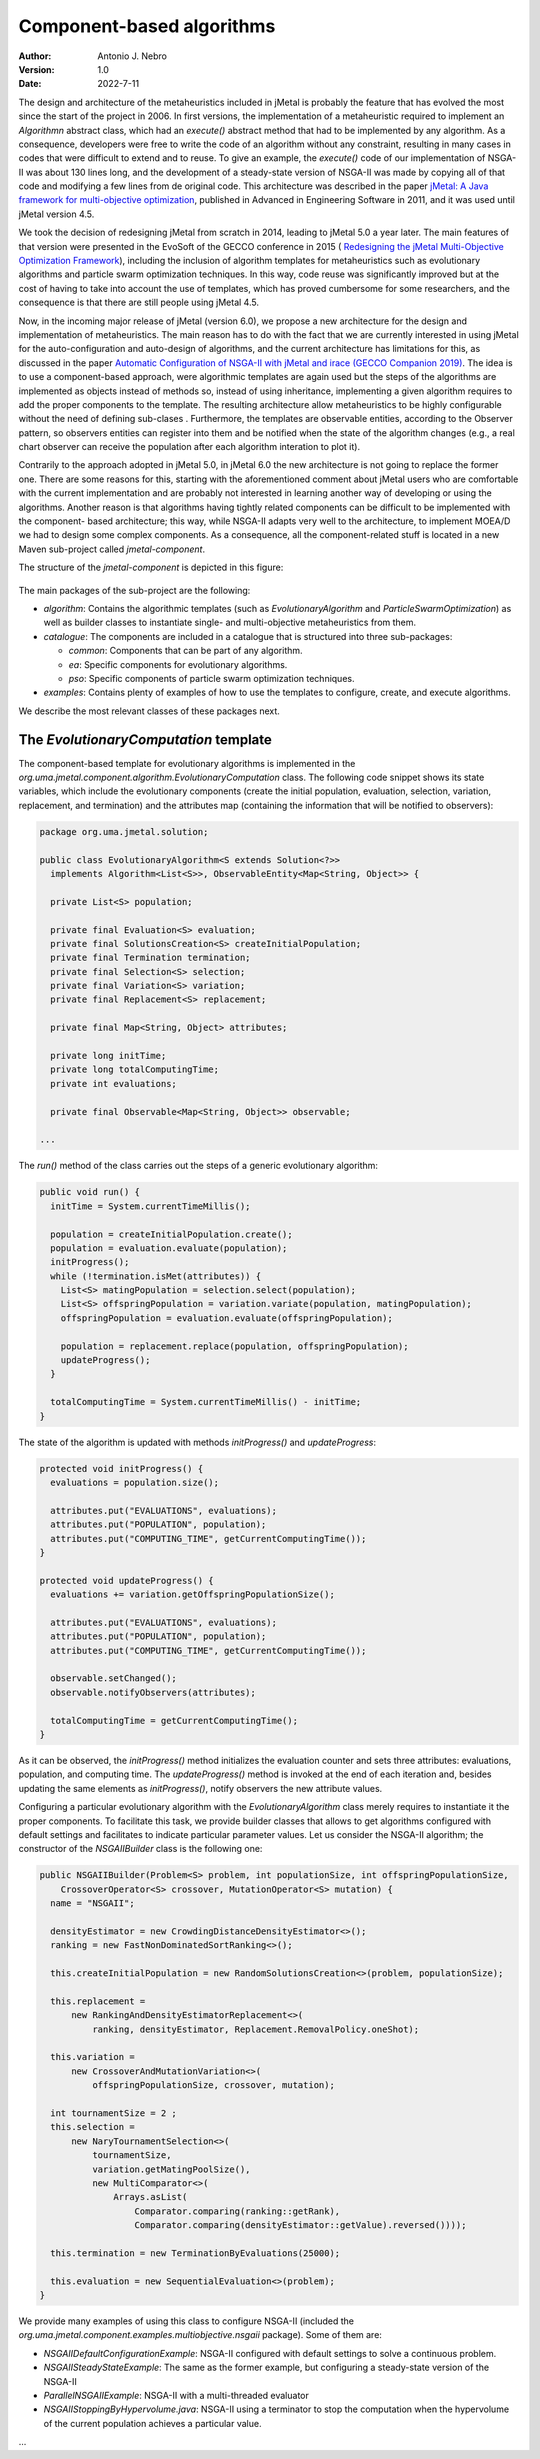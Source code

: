 .. component:

Component-based algorithms
==========================

:Author: Antonio J. Nebro
:Version: 1.0
:Date: 2022-7-11

The design and architecture of the metaheuristics included in jMetal is probably the feature that has evolved
the most since the start of the project in 2006. In first versions, the implementation of a metaheuristic required
to implement an `Algorithmn` abstract class, which had an `execute()` abstract method that had to be implemented by any
algorithm. As a consequence, developers were free to write the code of an algorithm without any constraint,
resulting in many cases in codes that were difficult to extend and to reuse. To give an example, the
`execute()` code of our implementation of NSGA-II was about 130 lines long, and the development of a
steady-state version of NSGA-II was made by copying all of that code and modifying a few lines from de original
code. This architecture was described in the paper `jMetal: A Java framework for multi-objective
optimization <https://doi.org/10.1016/j.advengsoft.2011.05.014>`_, published in Advanced in Engineering Software
in 2011, and it was used until jMetal version 4.5.

We took the decision of redesigning jMetal from scratch in 2014, leading to jMetal 5.0 a year later.
The main features of that version were presented in the EvoSoft of the GECCO conference in 2015 (
`Redesigning the jMetal Multi-Objective Optimization Framework <https://doi.org/10.1145/2739482.2768462>`_),
including the inclusion of algorithm templates for metaheuristics such as evolutionary algorithms
and particle swarm optimization techniques. In this way, code reuse was significantly improved but
at the cost of having to take into account the use of templates,
which has proved cumbersome for some researchers, and the consequence is that there are still people
using jMetal 4.5.

Now, in the incoming major release of jMetal (version 6.0), we propose a new architecture for the
design and implementation of metaheuristics. The main reason has to do with the fact that we are
currently interested in using jMetal for the auto-configuration and auto-design of algorithms,
and the current architecture has limitations for this, as discussed in the paper
`Automatic Configuration of NSGA-II with jMetal and irace (GECCO Companion 2019) <https://doi.org/10.1145/3319619.3326832>`_.
The idea is to use a component-based approach, were algorithmic templates are again used but
the steps of the algorithms are implemented as objects instead of methods so, instead of using inheritance,
implementing a given algorithm requires to add the proper components to the template. The resulting
architecture allow metaheuristics to be highly configurable without the need of defining sub-clases .
Furthermore, the templates are observable entities, according to the Observer pattern, so observers entities
can register into them and be notified when the state of the algorithm changes (e.g., a real chart observer
can receive the population after each algorithm interation to plot it).

Contrarily to the approach adopted in jMetal 5.0, in jMetal 6.0 the new architecture is not going
to replace the former one. There are some reasons for this, starting with the aforementioned comment about
jMetal users who are comfortable with the current implementation and are probably not interested
in learning another way of developing or using the algorithms. Another reason is that algorithms
having tightly related components can be difficult to be implemented with the component-
based architecture; this way, while NSGA-II adapts very well to the architecture, to implement MOEA/D
we had to design some complex components. As a consequence, all the component-related stuff is
located in a new Maven sub-project called `jmetal-component`.

The structure of the `jmetal-component` is depicted in this figure:

.. figure:: resources/figures/jmetal-component.png
   :scale: 40 %
   :alt: Structure of the jmetal-component sub-project

The main packages of the sub-project are the following:

* `algorithm`: Contains the algorithmic templates (such as `EvolutionaryAlgorithm` and `ParticleSwarmOptimization`) as well as builder classes to instantiate single- and multi-objective metaheuristics from them.

* `catalogue`: The components are included in a catalogue that is structured into three sub-packages:

  - `common`: Components that can be part of any algorithm.

  - `ea`: Specific components for evolutionary algorithms.

  - `pso`: Specific components of particle swarm optimization techniques.

* `examples`: Contains plenty of examples of how to use the templates to configure, create, and execute algorithms.

We describe the most relevant classes of these packages next.

The `EvolutionaryComputation` template
^^^^^^^^^^^^^^^^^^^^^^^^^^^^^^^^^^^^^^
The component-based template for evolutionary algorithms is implemented in the `org.uma.jmetal.component.algorithm.EvolutionaryComputation` class. The following code snippet shows its state variables, which include the evolutionary components (create the initial population, evaluation, selection, variation, replacement, and termination) and the attributes map (containing
the information that will be notified to observers):

.. code-block:: java

  package org.uma.jmetal.solution;

  public class EvolutionaryAlgorithm<S extends Solution<?>>
    implements Algorithm<List<S>>, ObservableEntity<Map<String, Object>> {

    private List<S> population;
  
    private final Evaluation<S> evaluation;
    private final SolutionsCreation<S> createInitialPopulation;
    private final Termination termination;
    private final Selection<S> selection;
    private final Variation<S> variation;
    private final Replacement<S> replacement;
  
    private final Map<String, Object> attributes;
  
    private long initTime;
    private long totalComputingTime;
    private int evaluations;
  
    private final Observable<Map<String, Object>> observable;

  ...

The `run()` method of the class carries out the steps of a generic evolutionary algorithm:

.. code-block:: java

  public void run() {
    initTime = System.currentTimeMillis();

    population = createInitialPopulation.create();
    population = evaluation.evaluate(population);
    initProgress();
    while (!termination.isMet(attributes)) {
      List<S> matingPopulation = selection.select(population);
      List<S> offspringPopulation = variation.variate(population, matingPopulation);
      offspringPopulation = evaluation.evaluate(offspringPopulation);

      population = replacement.replace(population, offspringPopulation);
      updateProgress();
    }

    totalComputingTime = System.currentTimeMillis() - initTime;
  }

The state of the algorithm is updated with methods `initProgress()`  and `updateProgress`:

.. code-block:: java

  protected void initProgress() {
    evaluations = population.size();

    attributes.put("EVALUATIONS", evaluations);
    attributes.put("POPULATION", population);
    attributes.put("COMPUTING_TIME", getCurrentComputingTime());
  }

  protected void updateProgress() {
    evaluations += variation.getOffspringPopulationSize();

    attributes.put("EVALUATIONS", evaluations);
    attributes.put("POPULATION", population);
    attributes.put("COMPUTING_TIME", getCurrentComputingTime());

    observable.setChanged();
    observable.notifyObservers(attributes);

    totalComputingTime = getCurrentComputingTime();
  }

As it can be observed, the `initProgress()` method initializes the evaluation counter and sets three attributes: evaluations,
population, and computing time. The `updateProgress()` method is invoked at the end of each iteration and, besides updating the same elements as `initProgress()`, notify observers the new attribute values. 

Configuring a particular evolutionary algorithm with the `EvolutionaryAlgorithm` class merely requires to instantiate it the proper components. To facilitate this task, we provide builder classes that allows to get algorithms configured with default settings and facilitates to indicate particular parameter values. Let us consider the NSGA-II algorithm; the constructor of the `NSGAIIBuilder`
class is the following one:

.. code-block:: java

  public NSGAIIBuilder(Problem<S> problem, int populationSize, int offspringPopulationSize,
      CrossoverOperator<S> crossover, MutationOperator<S> mutation) {
    name = "NSGAII";

    densityEstimator = new CrowdingDistanceDensityEstimator<>();
    ranking = new FastNonDominatedSortRanking<>();

    this.createInitialPopulation = new RandomSolutionsCreation<>(problem, populationSize);

    this.replacement =
        new RankingAndDensityEstimatorReplacement<>(
            ranking, densityEstimator, Replacement.RemovalPolicy.oneShot);

    this.variation =
        new CrossoverAndMutationVariation<>(
            offspringPopulationSize, crossover, mutation);

    int tournamentSize = 2 ;
    this.selection =
        new NaryTournamentSelection<>(
            tournamentSize,
            variation.getMatingPoolSize(),
            new MultiComparator<>(
                Arrays.asList(
                    Comparator.comparing(ranking::getRank),
                    Comparator.comparing(densityEstimator::getValue).reversed())));

    this.termination = new TerminationByEvaluations(25000);

    this.evaluation = new SequentialEvaluation<>(problem);
  }

We provide many examples of using this class to configure NSGA-II (included the `org.uma.jmetal.component.examples.multiobjective.nsgaii` package). Some of them are:

* `NSGAIIDefaultConfigurationExample`: NSGA-II configured with default settings to solve a continuous problem.
* `NSGAIISteadyStateExample`: The same as the former example, but configuring a steady-state version of the NSGA-II
* `ParallelNSGAIIExample`: NSGA-II with a multi-threaded evaluator
* `NSGAIIStoppingByHypervolume.java`: NSGA-II using a terminator to stop the computation when the hypervolume of the current population achieves a particular value.


...


